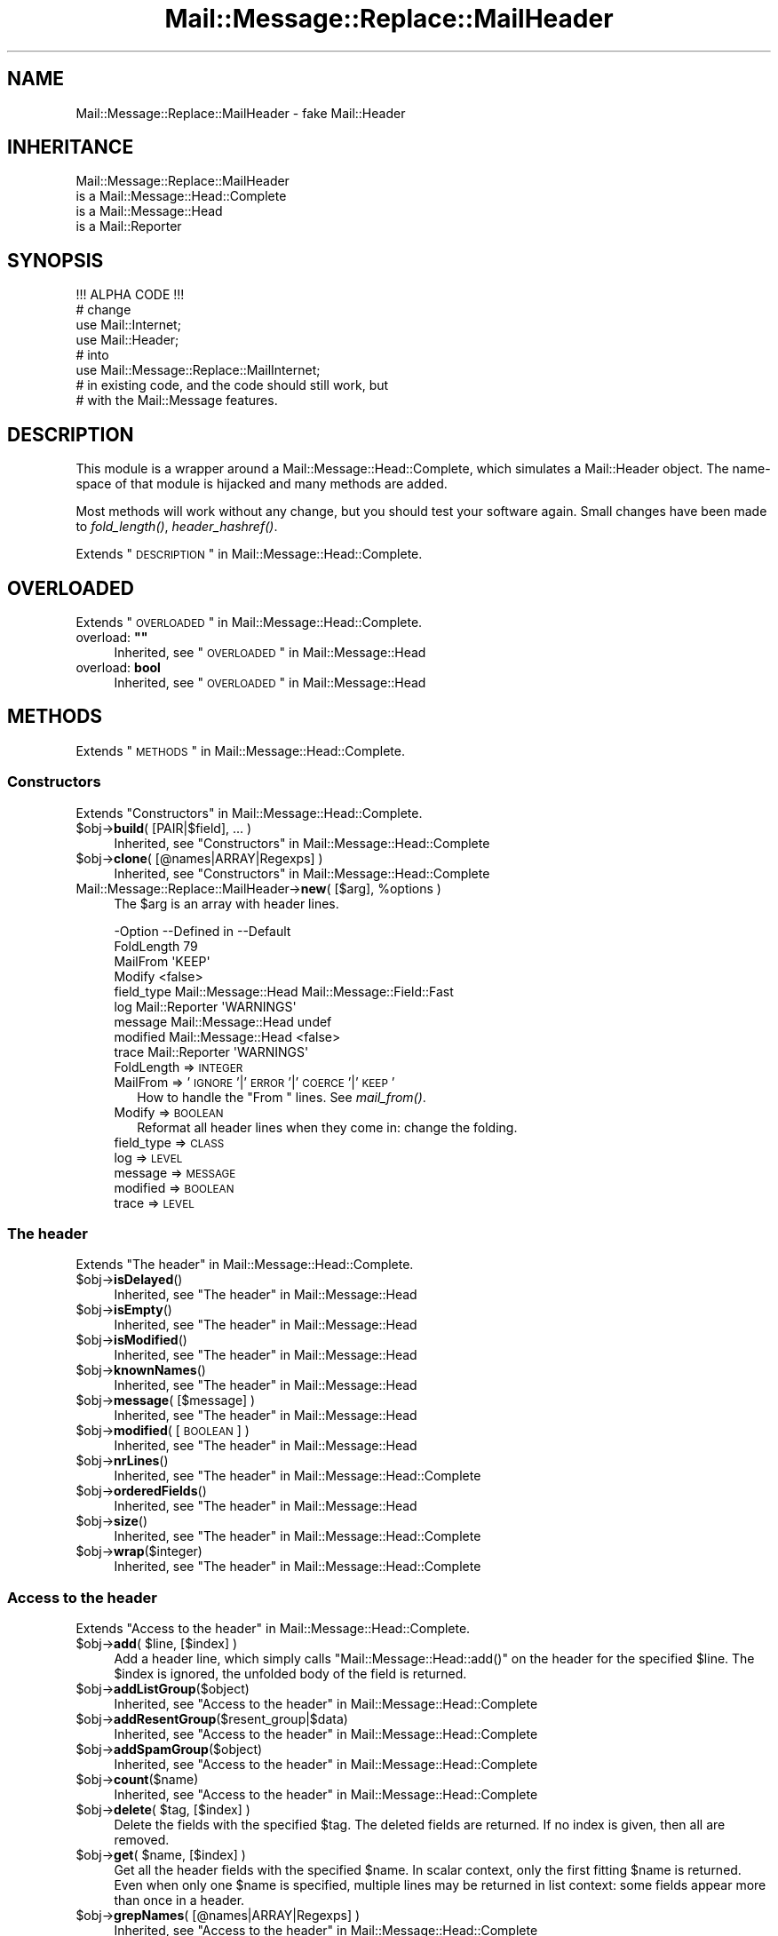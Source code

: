 .\" Automatically generated by Pod::Man 2.22 (Pod::Simple 3.07)
.\"
.\" Standard preamble:
.\" ========================================================================
.de Sp \" Vertical space (when we can't use .PP)
.if t .sp .5v
.if n .sp
..
.de Vb \" Begin verbatim text
.ft CW
.nf
.ne \\$1
..
.de Ve \" End verbatim text
.ft R
.fi
..
.\" Set up some character translations and predefined strings.  \*(-- will
.\" give an unbreakable dash, \*(PI will give pi, \*(L" will give a left
.\" double quote, and \*(R" will give a right double quote.  \*(C+ will
.\" give a nicer C++.  Capital omega is used to do unbreakable dashes and
.\" therefore won't be available.  \*(C` and \*(C' expand to `' in nroff,
.\" nothing in troff, for use with C<>.
.tr \(*W-
.ds C+ C\v'-.1v'\h'-1p'\s-2+\h'-1p'+\s0\v'.1v'\h'-1p'
.ie n \{\
.    ds -- \(*W-
.    ds PI pi
.    if (\n(.H=4u)&(1m=24u) .ds -- \(*W\h'-12u'\(*W\h'-12u'-\" diablo 10 pitch
.    if (\n(.H=4u)&(1m=20u) .ds -- \(*W\h'-12u'\(*W\h'-8u'-\"  diablo 12 pitch
.    ds L" ""
.    ds R" ""
.    ds C` ""
.    ds C' ""
'br\}
.el\{\
.    ds -- \|\(em\|
.    ds PI \(*p
.    ds L" ``
.    ds R" ''
'br\}
.\"
.\" Escape single quotes in literal strings from groff's Unicode transform.
.ie \n(.g .ds Aq \(aq
.el       .ds Aq '
.\"
.\" If the F register is turned on, we'll generate index entries on stderr for
.\" titles (.TH), headers (.SH), subsections (.SS), items (.Ip), and index
.\" entries marked with X<> in POD.  Of course, you'll have to process the
.\" output yourself in some meaningful fashion.
.ie \nF \{\
.    de IX
.    tm Index:\\$1\t\\n%\t"\\$2"
..
.    nr % 0
.    rr F
.\}
.el \{\
.    de IX
..
.\}
.\"
.\" Accent mark definitions (@(#)ms.acc 1.5 88/02/08 SMI; from UCB 4.2).
.\" Fear.  Run.  Save yourself.  No user-serviceable parts.
.    \" fudge factors for nroff and troff
.if n \{\
.    ds #H 0
.    ds #V .8m
.    ds #F .3m
.    ds #[ \f1
.    ds #] \fP
.\}
.if t \{\
.    ds #H ((1u-(\\\\n(.fu%2u))*.13m)
.    ds #V .6m
.    ds #F 0
.    ds #[ \&
.    ds #] \&
.\}
.    \" simple accents for nroff and troff
.if n \{\
.    ds ' \&
.    ds ` \&
.    ds ^ \&
.    ds , \&
.    ds ~ ~
.    ds /
.\}
.if t \{\
.    ds ' \\k:\h'-(\\n(.wu*8/10-\*(#H)'\'\h"|\\n:u"
.    ds ` \\k:\h'-(\\n(.wu*8/10-\*(#H)'\`\h'|\\n:u'
.    ds ^ \\k:\h'-(\\n(.wu*10/11-\*(#H)'^\h'|\\n:u'
.    ds , \\k:\h'-(\\n(.wu*8/10)',\h'|\\n:u'
.    ds ~ \\k:\h'-(\\n(.wu-\*(#H-.1m)'~\h'|\\n:u'
.    ds / \\k:\h'-(\\n(.wu*8/10-\*(#H)'\z\(sl\h'|\\n:u'
.\}
.    \" troff and (daisy-wheel) nroff accents
.ds : \\k:\h'-(\\n(.wu*8/10-\*(#H+.1m+\*(#F)'\v'-\*(#V'\z.\h'.2m+\*(#F'.\h'|\\n:u'\v'\*(#V'
.ds 8 \h'\*(#H'\(*b\h'-\*(#H'
.ds o \\k:\h'-(\\n(.wu+\w'\(de'u-\*(#H)/2u'\v'-.3n'\*(#[\z\(de\v'.3n'\h'|\\n:u'\*(#]
.ds d- \h'\*(#H'\(pd\h'-\w'~'u'\v'-.25m'\f2\(hy\fP\v'.25m'\h'-\*(#H'
.ds D- D\\k:\h'-\w'D'u'\v'-.11m'\z\(hy\v'.11m'\h'|\\n:u'
.ds th \*(#[\v'.3m'\s+1I\s-1\v'-.3m'\h'-(\w'I'u*2/3)'\s-1o\s+1\*(#]
.ds Th \*(#[\s+2I\s-2\h'-\w'I'u*3/5'\v'-.3m'o\v'.3m'\*(#]
.ds ae a\h'-(\w'a'u*4/10)'e
.ds Ae A\h'-(\w'A'u*4/10)'E
.    \" corrections for vroff
.if v .ds ~ \\k:\h'-(\\n(.wu*9/10-\*(#H)'\s-2\u~\d\s+2\h'|\\n:u'
.if v .ds ^ \\k:\h'-(\\n(.wu*10/11-\*(#H)'\v'-.4m'^\v'.4m'\h'|\\n:u'
.    \" for low resolution devices (crt and lpr)
.if \n(.H>23 .if \n(.V>19 \
\{\
.    ds : e
.    ds 8 ss
.    ds o a
.    ds d- d\h'-1'\(ga
.    ds D- D\h'-1'\(hy
.    ds th \o'bp'
.    ds Th \o'LP'
.    ds ae ae
.    ds Ae AE
.\}
.rm #[ #] #H #V #F C
.\" ========================================================================
.\"
.IX Title "Mail::Message::Replace::MailHeader 3"
.TH Mail::Message::Replace::MailHeader 3 "2014-08-24" "perl v5.10.1" "User Contributed Perl Documentation"
.\" For nroff, turn off justification.  Always turn off hyphenation; it makes
.\" way too many mistakes in technical documents.
.if n .ad l
.nh
.SH "NAME"
Mail::Message::Replace::MailHeader \- fake Mail::Header
.SH "INHERITANCE"
.IX Header "INHERITANCE"
.Vb 4
\& Mail::Message::Replace::MailHeader
\&   is a Mail::Message::Head::Complete
\&   is a Mail::Message::Head
\&   is a Mail::Reporter
.Ve
.SH "SYNOPSIS"
.IX Header "SYNOPSIS"
.Vb 1
\& !!! ALPHA CODE !!!
\&
\& # change
\& use Mail::Internet;
\& use Mail::Header;
\& # into
\& use Mail::Message::Replace::MailInternet;
\& # in existing code, and the code should still work, but
\& # with the Mail::Message features.
.Ve
.SH "DESCRIPTION"
.IX Header "DESCRIPTION"
This module is a wrapper around a Mail::Message::Head::Complete,
which simulates a Mail::Header object.  The name-space of that module
is hijacked and many methods are added.
.PP
Most methods will work without any change, but you should test your
software again.  Small changes have been made to \fIfold_length()\fR,
\&\fIheader_hashref()\fR.
.PP
Extends \*(L"\s-1DESCRIPTION\s0\*(R" in Mail::Message::Head::Complete.
.SH "OVERLOADED"
.IX Header "OVERLOADED"
Extends \*(L"\s-1OVERLOADED\s0\*(R" in Mail::Message::Head::Complete.
.ie n .IP "overload: \fB""""\fR" 4
.el .IP "overload: \fB``''\fR" 4
.IX Item "overload: """""
Inherited, see \*(L"\s-1OVERLOADED\s0\*(R" in Mail::Message::Head
.IP "overload: \fBbool\fR" 4
.IX Item "overload: bool"
Inherited, see \*(L"\s-1OVERLOADED\s0\*(R" in Mail::Message::Head
.SH "METHODS"
.IX Header "METHODS"
Extends \*(L"\s-1METHODS\s0\*(R" in Mail::Message::Head::Complete.
.SS "Constructors"
.IX Subsection "Constructors"
Extends \*(L"Constructors\*(R" in Mail::Message::Head::Complete.
.ie n .IP "$obj\->\fBbuild\fR( [PAIR|$field], ... )" 4
.el .IP "\f(CW$obj\fR\->\fBbuild\fR( [PAIR|$field], ... )" 4
.IX Item "$obj->build( [PAIR|$field], ... )"
Inherited, see \*(L"Constructors\*(R" in Mail::Message::Head::Complete
.ie n .IP "$obj\->\fBclone\fR( [@names|ARRAY|Regexps] )" 4
.el .IP "\f(CW$obj\fR\->\fBclone\fR( [@names|ARRAY|Regexps] )" 4
.IX Item "$obj->clone( [@names|ARRAY|Regexps] )"
Inherited, see \*(L"Constructors\*(R" in Mail::Message::Head::Complete
.ie n .IP "Mail::Message::Replace::MailHeader\->\fBnew\fR( [$arg], %options )" 4
.el .IP "Mail::Message::Replace::MailHeader\->\fBnew\fR( [$arg], \f(CW%options\fR )" 4
.IX Item "Mail::Message::Replace::MailHeader->new( [$arg], %options )"
The \f(CW$arg\fR is an array with header lines.
.Sp
.Vb 9
\& \-Option    \-\-Defined in         \-\-Default
\&  FoldLength                       79
\&  MailFrom                         \*(AqKEEP\*(Aq
\&  Modify                           <false>
\&  field_type  Mail::Message::Head  Mail::Message::Field::Fast
\&  log         Mail::Reporter       \*(AqWARNINGS\*(Aq
\&  message     Mail::Message::Head  undef
\&  modified    Mail::Message::Head  <false>
\&  trace       Mail::Reporter       \*(AqWARNINGS\*(Aq
.Ve
.RS 4
.IP "FoldLength => \s-1INTEGER\s0" 2
.IX Item "FoldLength => INTEGER"
.PD 0
.IP "MailFrom => '\s-1IGNORE\s0'|'\s-1ERROR\s0'|'\s-1COERCE\s0'|'\s-1KEEP\s0'" 2
.IX Item "MailFrom => 'IGNORE'|'ERROR'|'COERCE'|'KEEP'"
.PD
How to handle the \f(CW\*(C`From \*(C'\fR lines.  See \fImail_from()\fR.
.IP "Modify => \s-1BOOLEAN\s0" 2
.IX Item "Modify => BOOLEAN"
Reformat all header lines when they come in: change the folding.
.IP "field_type => \s-1CLASS\s0" 2
.IX Item "field_type => CLASS"
.PD 0
.IP "log => \s-1LEVEL\s0" 2
.IX Item "log => LEVEL"
.IP "message => \s-1MESSAGE\s0" 2
.IX Item "message => MESSAGE"
.IP "modified => \s-1BOOLEAN\s0" 2
.IX Item "modified => BOOLEAN"
.IP "trace => \s-1LEVEL\s0" 2
.IX Item "trace => LEVEL"
.RE
.RS 4
.RE
.PD
.SS "The header"
.IX Subsection "The header"
Extends \*(L"The header\*(R" in Mail::Message::Head::Complete.
.ie n .IP "$obj\->\fBisDelayed\fR()" 4
.el .IP "\f(CW$obj\fR\->\fBisDelayed\fR()" 4
.IX Item "$obj->isDelayed()"
Inherited, see \*(L"The header\*(R" in Mail::Message::Head
.ie n .IP "$obj\->\fBisEmpty\fR()" 4
.el .IP "\f(CW$obj\fR\->\fBisEmpty\fR()" 4
.IX Item "$obj->isEmpty()"
Inherited, see \*(L"The header\*(R" in Mail::Message::Head
.ie n .IP "$obj\->\fBisModified\fR()" 4
.el .IP "\f(CW$obj\fR\->\fBisModified\fR()" 4
.IX Item "$obj->isModified()"
Inherited, see \*(L"The header\*(R" in Mail::Message::Head
.ie n .IP "$obj\->\fBknownNames\fR()" 4
.el .IP "\f(CW$obj\fR\->\fBknownNames\fR()" 4
.IX Item "$obj->knownNames()"
Inherited, see \*(L"The header\*(R" in Mail::Message::Head
.ie n .IP "$obj\->\fBmessage\fR( [$message] )" 4
.el .IP "\f(CW$obj\fR\->\fBmessage\fR( [$message] )" 4
.IX Item "$obj->message( [$message] )"
Inherited, see \*(L"The header\*(R" in Mail::Message::Head
.ie n .IP "$obj\->\fBmodified\fR( [\s-1BOOLEAN\s0] )" 4
.el .IP "\f(CW$obj\fR\->\fBmodified\fR( [\s-1BOOLEAN\s0] )" 4
.IX Item "$obj->modified( [BOOLEAN] )"
Inherited, see \*(L"The header\*(R" in Mail::Message::Head
.ie n .IP "$obj\->\fBnrLines\fR()" 4
.el .IP "\f(CW$obj\fR\->\fBnrLines\fR()" 4
.IX Item "$obj->nrLines()"
Inherited, see \*(L"The header\*(R" in Mail::Message::Head::Complete
.ie n .IP "$obj\->\fBorderedFields\fR()" 4
.el .IP "\f(CW$obj\fR\->\fBorderedFields\fR()" 4
.IX Item "$obj->orderedFields()"
Inherited, see \*(L"The header\*(R" in Mail::Message::Head
.ie n .IP "$obj\->\fBsize\fR()" 4
.el .IP "\f(CW$obj\fR\->\fBsize\fR()" 4
.IX Item "$obj->size()"
Inherited, see \*(L"The header\*(R" in Mail::Message::Head::Complete
.ie n .IP "$obj\->\fBwrap\fR($integer)" 4
.el .IP "\f(CW$obj\fR\->\fBwrap\fR($integer)" 4
.IX Item "$obj->wrap($integer)"
Inherited, see \*(L"The header\*(R" in Mail::Message::Head::Complete
.SS "Access to the header"
.IX Subsection "Access to the header"
Extends \*(L"Access to the header\*(R" in Mail::Message::Head::Complete.
.ie n .IP "$obj\->\fBadd\fR( $line, [$index] )" 4
.el .IP "\f(CW$obj\fR\->\fBadd\fR( \f(CW$line\fR, [$index] )" 4
.IX Item "$obj->add( $line, [$index] )"
Add a header line, which simply calls \f(CW\*(C`Mail::Message::Head::add()\*(C'\fR on
the header for the specified \f(CW$line\fR.  The \f(CW$index\fR is ignored, the unfolded
body of the field is returned.
.ie n .IP "$obj\->\fBaddListGroup\fR($object)" 4
.el .IP "\f(CW$obj\fR\->\fBaddListGroup\fR($object)" 4
.IX Item "$obj->addListGroup($object)"
Inherited, see \*(L"Access to the header\*(R" in Mail::Message::Head::Complete
.ie n .IP "$obj\->\fBaddResentGroup\fR($resent_group|$data)" 4
.el .IP "\f(CW$obj\fR\->\fBaddResentGroup\fR($resent_group|$data)" 4
.IX Item "$obj->addResentGroup($resent_group|$data)"
Inherited, see \*(L"Access to the header\*(R" in Mail::Message::Head::Complete
.ie n .IP "$obj\->\fBaddSpamGroup\fR($object)" 4
.el .IP "\f(CW$obj\fR\->\fBaddSpamGroup\fR($object)" 4
.IX Item "$obj->addSpamGroup($object)"
Inherited, see \*(L"Access to the header\*(R" in Mail::Message::Head::Complete
.ie n .IP "$obj\->\fBcount\fR($name)" 4
.el .IP "\f(CW$obj\fR\->\fBcount\fR($name)" 4
.IX Item "$obj->count($name)"
Inherited, see \*(L"Access to the header\*(R" in Mail::Message::Head::Complete
.ie n .IP "$obj\->\fBdelete\fR( $tag, [$index] )" 4
.el .IP "\f(CW$obj\fR\->\fBdelete\fR( \f(CW$tag\fR, [$index] )" 4
.IX Item "$obj->delete( $tag, [$index] )"
Delete the fields with the specified \f(CW$tag\fR.  The deleted fields are
returned.  If no index is given, then all are removed.
.ie n .IP "$obj\->\fBget\fR( $name, [$index] )" 4
.el .IP "\f(CW$obj\fR\->\fBget\fR( \f(CW$name\fR, [$index] )" 4
.IX Item "$obj->get( $name, [$index] )"
Get all the header fields with the specified \f(CW$name\fR.  In scalar context,
only the first fitting \f(CW$name\fR is returned.  Even when only one \f(CW$name\fR is
specified, multiple lines may be returned in list context: some fields
appear more than once in a header.
.ie n .IP "$obj\->\fBgrepNames\fR( [@names|ARRAY|Regexps] )" 4
.el .IP "\f(CW$obj\fR\->\fBgrepNames\fR( [@names|ARRAY|Regexps] )" 4
.IX Item "$obj->grepNames( [@names|ARRAY|Regexps] )"
Inherited, see \*(L"Access to the header\*(R" in Mail::Message::Head::Complete
.ie n .IP "$obj\->\fBlistGroup\fR()" 4
.el .IP "\f(CW$obj\fR\->\fBlistGroup\fR()" 4
.IX Item "$obj->listGroup()"
Inherited, see \*(L"Access to the header\*(R" in Mail::Message::Head::Complete
.ie n .IP "$obj\->\fBnames\fR()" 4
.el .IP "\f(CW$obj\fR\->\fBnames\fR()" 4
.IX Item "$obj->names()"
Inherited, see \*(L"Access to the header\*(R" in Mail::Message::Head::Complete
.ie n .IP "$obj\->\fBprint\fR( [$fh] )" 4
.el .IP "\f(CW$obj\fR\->\fBprint\fR( [$fh] )" 4
.IX Item "$obj->print( [$fh] )"
Inherited, see \*(L"Access to the header\*(R" in Mail::Message::Head::Complete
.ie n .IP "$obj\->\fBprintSelected\fR($fh, <STRING|Regexp>, ...)" 4
.el .IP "\f(CW$obj\fR\->\fBprintSelected\fR($fh, <STRING|Regexp>, ...)" 4
.IX Item "$obj->printSelected($fh, <STRING|Regexp>, ...)"
Inherited, see \*(L"Access to the header\*(R" in Mail::Message::Head::Complete
.ie n .IP "$obj\->\fBprintUndisclosed\fR( [$fh] )" 4
.el .IP "\f(CW$obj\fR\->\fBprintUndisclosed\fR( [$fh] )" 4
.IX Item "$obj->printUndisclosed( [$fh] )"
Inherited, see \*(L"Access to the header\*(R" in Mail::Message::Head::Complete
.ie n .IP "$obj\->\fBremoveContentInfo\fR()" 4
.el .IP "\f(CW$obj\fR\->\fBremoveContentInfo\fR()" 4
.IX Item "$obj->removeContentInfo()"
Inherited, see \*(L"Access to the header\*(R" in Mail::Message::Head::Complete
.ie n .IP "$obj\->\fBremoveField\fR($field)" 4
.el .IP "\f(CW$obj\fR\->\fBremoveField\fR($field)" 4
.IX Item "$obj->removeField($field)"
Inherited, see \*(L"Access to the header\*(R" in Mail::Message::Head::Complete
.ie n .IP "$obj\->\fBremoveFields\fR( <STRING|Regexp>, ... )" 4
.el .IP "\f(CW$obj\fR\->\fBremoveFields\fR( <STRING|Regexp>, ... )" 4
.IX Item "$obj->removeFields( <STRING|Regexp>, ... )"
Inherited, see \*(L"Access to the header\*(R" in Mail::Message::Head::Complete
.ie n .IP "$obj\->\fBremoveFieldsExcept\fR( <STRING|Regexp>, ... )" 4
.el .IP "\f(CW$obj\fR\->\fBremoveFieldsExcept\fR( <STRING|Regexp>, ... )" 4
.IX Item "$obj->removeFieldsExcept( <STRING|Regexp>, ... )"
Inherited, see \*(L"Access to the header\*(R" in Mail::Message::Head::Complete
.ie n .IP "$obj\->\fBremoveListGroup\fR()" 4
.el .IP "\f(CW$obj\fR\->\fBremoveListGroup\fR()" 4
.IX Item "$obj->removeListGroup()"
Inherited, see \*(L"Access to the header\*(R" in Mail::Message::Head::Complete
.ie n .IP "$obj\->\fBremoveResentGroups\fR()" 4
.el .IP "\f(CW$obj\fR\->\fBremoveResentGroups\fR()" 4
.IX Item "$obj->removeResentGroups()"
Inherited, see \*(L"Access to the header\*(R" in Mail::Message::Head::Complete
.ie n .IP "$obj\->\fBremoveSpamGroups\fR()" 4
.el .IP "\f(CW$obj\fR\->\fBremoveSpamGroups\fR()" 4
.IX Item "$obj->removeSpamGroups()"
Inherited, see \*(L"Access to the header\*(R" in Mail::Message::Head::Complete
.ie n .IP "$obj\->\fBreplace\fR( $tag, $line, [$index] )" 4
.el .IP "\f(CW$obj\fR\->\fBreplace\fR( \f(CW$tag\fR, \f(CW$line\fR, [$index] )" 4
.IX Item "$obj->replace( $tag, $line, [$index] )"
Replace the field named \f(CW$tag\fR. from place \f(CW$index\fR (by default the first) by
the \f(CW$line\fR.  When \f(CW$tag\fR is \f(CW\*(C`undef\*(C'\fR, it will be extracted from the \f(CW$line\fR first.
This calls \fIMail::Message::Head::Complete::reset()\fR on the message's head.
.ie n .IP "$obj\->\fBresentGroups\fR()" 4
.el .IP "\f(CW$obj\fR\->\fBresentGroups\fR()" 4
.IX Item "$obj->resentGroups()"
Inherited, see \*(L"Access to the header\*(R" in Mail::Message::Head::Complete
.ie n .IP "$obj\->\fBreset\fR($name, @fields)" 4
.el .IP "\f(CW$obj\fR\->\fBreset\fR($name, \f(CW@fields\fR)" 4
.IX Item "$obj->reset($name, @fields)"
Inherited, see \*(L"Access to the header\*(R" in Mail::Message::Head::Complete
.ie n .IP "$obj\->\fBset\fR( $field | $line | <$name, $body, [$attrs]> )" 4
.el .IP "\f(CW$obj\fR\->\fBset\fR( \f(CW$field\fR | \f(CW$line\fR | <$name, \f(CW$body\fR, [$attrs]> )" 4
.IX Item "$obj->set( $field | $line | <$name, $body, [$attrs]> )"
Inherited, see \*(L"Access to the header\*(R" in Mail::Message::Head::Complete
.ie n .IP "$obj\->\fBspamDetected\fR()" 4
.el .IP "\f(CW$obj\fR\->\fBspamDetected\fR()" 4
.IX Item "$obj->spamDetected()"
Inherited, see \*(L"Access to the header\*(R" in Mail::Message::Head::Complete
.ie n .IP "$obj\->\fBspamGroups\fR( [$names] )" 4
.el .IP "\f(CW$obj\fR\->\fBspamGroups\fR( [$names] )" 4
.IX Item "$obj->spamGroups( [$names] )"
Inherited, see \*(L"Access to the header\*(R" in Mail::Message::Head::Complete
.ie n .IP "$obj\->\fBstring\fR()" 4
.el .IP "\f(CW$obj\fR\->\fBstring\fR()" 4
.IX Item "$obj->string()"
Inherited, see \*(L"Access to the header\*(R" in Mail::Message::Head::Complete
.ie n .IP "$obj\->\fBstudy\fR( $name, [$index] )" 4
.el .IP "\f(CW$obj\fR\->\fBstudy\fR( \f(CW$name\fR, [$index] )" 4
.IX Item "$obj->study( $name, [$index] )"
Inherited, see \*(L"Access to the header\*(R" in Mail::Message::Head
.SS "About the body"
.IX Subsection "About the body"
Extends \*(L"About the body\*(R" in Mail::Message::Head::Complete.
.ie n .IP "$obj\->\fBguessBodySize\fR()" 4
.el .IP "\f(CW$obj\fR\->\fBguessBodySize\fR()" 4
.IX Item "$obj->guessBodySize()"
Inherited, see \*(L"About the body\*(R" in Mail::Message::Head
.ie n .IP "$obj\->\fBguessTimeStamp\fR()" 4
.el .IP "\f(CW$obj\fR\->\fBguessTimeStamp\fR()" 4
.IX Item "$obj->guessTimeStamp()"
Inherited, see \*(L"About the body\*(R" in Mail::Message::Head::Complete
.ie n .IP "$obj\->\fBisMultipart\fR()" 4
.el .IP "\f(CW$obj\fR\->\fBisMultipart\fR()" 4
.IX Item "$obj->isMultipart()"
Inherited, see \*(L"About the body\*(R" in Mail::Message::Head
.ie n .IP "$obj\->\fBrecvstamp\fR()" 4
.el .IP "\f(CW$obj\fR\->\fBrecvstamp\fR()" 4
.IX Item "$obj->recvstamp()"
Inherited, see \*(L"About the body\*(R" in Mail::Message::Head::Complete
.ie n .IP "$obj\->\fBtimestamp\fR()" 4
.el .IP "\f(CW$obj\fR\->\fBtimestamp\fR()" 4
.IX Item "$obj->timestamp()"
Inherited, see \*(L"About the body\*(R" in Mail::Message::Head::Complete
.SS "Internals"
.IX Subsection "Internals"
Extends \*(L"Internals\*(R" in Mail::Message::Head::Complete.
.ie n .IP "$obj\->\fBaddNoRealize\fR($field)" 4
.el .IP "\f(CW$obj\fR\->\fBaddNoRealize\fR($field)" 4
.IX Item "$obj->addNoRealize($field)"
Inherited, see \*(L"Internals\*(R" in Mail::Message::Head
.ie n .IP "$obj\->\fBaddOrderedFields\fR($fields)" 4
.el .IP "\f(CW$obj\fR\->\fBaddOrderedFields\fR($fields)" 4
.IX Item "$obj->addOrderedFields($fields)"
Inherited, see \*(L"Internals\*(R" in Mail::Message::Head
.ie n .IP "$obj\->\fBcreateFromLine\fR()" 4
.el .IP "\f(CW$obj\fR\->\fBcreateFromLine\fR()" 4
.IX Item "$obj->createFromLine()"
Inherited, see \*(L"Internals\*(R" in Mail::Message::Head::Complete
.ie n .IP "$obj\->\fBcreateMessageId\fR()" 4
.el .IP "\f(CW$obj\fR\->\fBcreateMessageId\fR()" 4
.IX Item "$obj->createMessageId()"
Inherited, see \*(L"Internals\*(R" in Mail::Message::Head::Complete
.ie n .IP "$obj\->\fBfileLocation\fR()" 4
.el .IP "\f(CW$obj\fR\->\fBfileLocation\fR()" 4
.IX Item "$obj->fileLocation()"
Inherited, see \*(L"Internals\*(R" in Mail::Message::Head
.ie n .IP "$obj\->\fBload\fR()" 4
.el .IP "\f(CW$obj\fR\->\fBload\fR()" 4
.IX Item "$obj->load()"
Inherited, see \*(L"Internals\*(R" in Mail::Message::Head
.ie n .IP "$obj\->\fBmessageIdPrefix\fR( [$prefix, [$hostname]|CODE] )" 4
.el .IP "\f(CW$obj\fR\->\fBmessageIdPrefix\fR( [$prefix, [$hostname]|CODE] )" 4
.IX Item "$obj->messageIdPrefix( [$prefix, [$hostname]|CODE] )"
.PD 0
.IP "Mail::Message::Replace::MailHeader\->\fBmessageIdPrefix\fR( [$prefix, [$hostname]|CODE] )" 4
.IX Item "Mail::Message::Replace::MailHeader->messageIdPrefix( [$prefix, [$hostname]|CODE] )"
.PD
Inherited, see \*(L"Internals\*(R" in Mail::Message::Head::Complete
.ie n .IP "$obj\->\fBmoveLocation\fR($distance)" 4
.el .IP "\f(CW$obj\fR\->\fBmoveLocation\fR($distance)" 4
.IX Item "$obj->moveLocation($distance)"
Inherited, see \*(L"Internals\*(R" in Mail::Message::Head
.ie n .IP "$obj\->\fBsetNoRealize\fR($field)" 4
.el .IP "\f(CW$obj\fR\->\fBsetNoRealize\fR($field)" 4
.IX Item "$obj->setNoRealize($field)"
Inherited, see \*(L"Internals\*(R" in Mail::Message::Head
.SS "Error handling"
.IX Subsection "Error handling"
Extends \*(L"Error handling\*(R" in Mail::Message::Head::Complete.
.ie n .IP "$obj\->\fB\s-1AUTOLOAD\s0\fR()" 4
.el .IP "\f(CW$obj\fR\->\fB\s-1AUTOLOAD\s0\fR()" 4
.IX Item "$obj->AUTOLOAD()"
Inherited, see \*(L"Error handling\*(R" in Mail::Reporter
.ie n .IP "$obj\->\fBaddReport\fR($object)" 4
.el .IP "\f(CW$obj\fR\->\fBaddReport\fR($object)" 4
.IX Item "$obj->addReport($object)"
Inherited, see \*(L"Error handling\*(R" in Mail::Reporter
.ie n .IP "$obj\->\fBdefaultTrace\fR( [$level]|[$loglevel, $tracelevel]|[$level, $callback] )" 4
.el .IP "\f(CW$obj\fR\->\fBdefaultTrace\fR( [$level]|[$loglevel, \f(CW$tracelevel\fR]|[$level, \f(CW$callback\fR] )" 4
.IX Item "$obj->defaultTrace( [$level]|[$loglevel, $tracelevel]|[$level, $callback] )"
.PD 0
.ie n .IP "Mail::Message::Replace::MailHeader\->\fBdefaultTrace\fR( [$level]|[$loglevel, $tracelevel]|[$level, $callback] )" 4
.el .IP "Mail::Message::Replace::MailHeader\->\fBdefaultTrace\fR( [$level]|[$loglevel, \f(CW$tracelevel\fR]|[$level, \f(CW$callback\fR] )" 4
.IX Item "Mail::Message::Replace::MailHeader->defaultTrace( [$level]|[$loglevel, $tracelevel]|[$level, $callback] )"
.PD
Inherited, see \*(L"Error handling\*(R" in Mail::Reporter
.ie n .IP "$obj\->\fBerrors\fR()" 4
.el .IP "\f(CW$obj\fR\->\fBerrors\fR()" 4
.IX Item "$obj->errors()"
Inherited, see \*(L"Error handling\*(R" in Mail::Reporter
.ie n .IP "$obj\->\fBlog\fR( [$level, [$strings]] )" 4
.el .IP "\f(CW$obj\fR\->\fBlog\fR( [$level, [$strings]] )" 4
.IX Item "$obj->log( [$level, [$strings]] )"
.PD 0
.IP "Mail::Message::Replace::MailHeader\->\fBlog\fR( [$level, [$strings]] )" 4
.IX Item "Mail::Message::Replace::MailHeader->log( [$level, [$strings]] )"
.PD
Inherited, see \*(L"Error handling\*(R" in Mail::Reporter
.ie n .IP "$obj\->\fBlogPriority\fR($level)" 4
.el .IP "\f(CW$obj\fR\->\fBlogPriority\fR($level)" 4
.IX Item "$obj->logPriority($level)"
.PD 0
.IP "Mail::Message::Replace::MailHeader\->\fBlogPriority\fR($level)" 4
.IX Item "Mail::Message::Replace::MailHeader->logPriority($level)"
.PD
Inherited, see \*(L"Error handling\*(R" in Mail::Reporter
.ie n .IP "$obj\->\fBlogSettings\fR()" 4
.el .IP "\f(CW$obj\fR\->\fBlogSettings\fR()" 4
.IX Item "$obj->logSettings()"
Inherited, see \*(L"Error handling\*(R" in Mail::Reporter
.ie n .IP "$obj\->\fBnotImplemented\fR()" 4
.el .IP "\f(CW$obj\fR\->\fBnotImplemented\fR()" 4
.IX Item "$obj->notImplemented()"
Inherited, see \*(L"Error handling\*(R" in Mail::Reporter
.ie n .IP "$obj\->\fBreport\fR( [$level] )" 4
.el .IP "\f(CW$obj\fR\->\fBreport\fR( [$level] )" 4
.IX Item "$obj->report( [$level] )"
Inherited, see \*(L"Error handling\*(R" in Mail::Reporter
.ie n .IP "$obj\->\fBreportAll\fR( [$level] )" 4
.el .IP "\f(CW$obj\fR\->\fBreportAll\fR( [$level] )" 4
.IX Item "$obj->reportAll( [$level] )"
Inherited, see \*(L"Error handling\*(R" in Mail::Reporter
.ie n .IP "$obj\->\fBtrace\fR( [$level] )" 4
.el .IP "\f(CW$obj\fR\->\fBtrace\fR( [$level] )" 4
.IX Item "$obj->trace( [$level] )"
Inherited, see \*(L"Error handling\*(R" in Mail::Reporter
.ie n .IP "$obj\->\fBwarnings\fR()" 4
.el .IP "\f(CW$obj\fR\->\fBwarnings\fR()" 4
.IX Item "$obj->warnings()"
Inherited, see \*(L"Error handling\*(R" in Mail::Reporter
.SS "Cleanup"
.IX Subsection "Cleanup"
Extends \*(L"Cleanup\*(R" in Mail::Message::Head::Complete.
.ie n .IP "$obj\->\fB\s-1DESTROY\s0\fR()" 4
.el .IP "\f(CW$obj\fR\->\fB\s-1DESTROY\s0\fR()" 4
.IX Item "$obj->DESTROY()"
Inherited, see \*(L"Cleanup\*(R" in Mail::Reporter
.SS "Access to the header"
.IX Subsection "Access to the header"
.SS "Simulating Mail::Header"
.IX Subsection "Simulating Mail::Header"
.ie n .IP "$obj\->\fBas_string\fR()" 4
.el .IP "\f(CW$obj\fR\->\fBas_string\fR()" 4
.IX Item "$obj->as_string()"
Returns the whole header as one big scalar.
Calls \fIMail::Message::Head::Complete::string()\fR.
.ie n .IP "$obj\->\fBcleanup\fR()" 4
.el .IP "\f(CW$obj\fR\->\fBcleanup\fR()" 4
.IX Item "$obj->cleanup()"
Cleanup memory usage.  Not needed here.
.ie n .IP "$obj\->\fBcombine\fR( $tag, [$with] )" 4
.el .IP "\f(CW$obj\fR\->\fBcombine\fR( \f(CW$tag\fR, [$with] )" 4
.IX Item "$obj->combine( $tag, [$with] )"
I do not see any valid reason for this command, so did not implement it.
.ie n .IP "$obj\->\fBdup\fR()" 4
.el .IP "\f(CW$obj\fR\->\fBdup\fR()" 4
.IX Item "$obj->dup()"
Duplicate the header, which is simply \fIclone()\fR.
.ie n .IP "$obj\->\fBempty\fR()" 4
.el .IP "\f(CW$obj\fR\->\fBempty\fR()" 4
.IX Item "$obj->empty()"
Clean-out the whole hash. Better not use this (simply create another
header object), although it should work.
.ie n .IP "$obj\->\fBexists\fR()" 4
.el .IP "\f(CW$obj\fR\->\fBexists\fR()" 4
.IX Item "$obj->exists()"
Returns whether there are any fields.
.ie n .IP "$obj\->\fBextract\fR(\s-1ARRAY\s0)" 4
.el .IP "\f(CW$obj\fR\->\fBextract\fR(\s-1ARRAY\s0)" 4
.IX Item "$obj->extract(ARRAY)"
Extract (and remove) header fields from the array.
.ie n .IP "$obj\->\fBfold\fR( [$length] )" 4
.el .IP "\f(CW$obj\fR\->\fBfold\fR( [$length] )" 4
.IX Item "$obj->fold( [$length] )"
Refold all fields in the header, to \f(CW$length\fR or whatever \fIfold_length()\fR
returns.
.ie n .IP "$obj\->\fBfold_length\fR( [[$tag], $length] )" 4
.el .IP "\f(CW$obj\fR\->\fBfold_length\fR( [[$tag], \f(CW$length\fR] )" 4
.IX Item "$obj->fold_length( [[$tag], $length] )"
Returns the line wrap, optionally after setting it to \f(CW$length\fR.  The
old value is returned.  The \f(CW$tag\fR argument is ignored, because it is
silly to have different lines fold in different ways.  This method
cannot be called statically anymore.
.ie n .IP "$obj\->\fBheader\fR( [\s-1ARRAY\s0] )" 4
.el .IP "\f(CW$obj\fR\->\fBheader\fR( [\s-1ARRAY\s0] )" 4
.IX Item "$obj->header( [ARRAY] )"
Extract the fields from the \s-1ARRAY\s0, if specified, and then fold the fields.
Returned is an array with all fields, produced via \fIorderedFields()\fR.
.ie n .IP "$obj\->\fBheader_hashref\fR(\s-1HASH\s0)" 4
.el .IP "\f(CW$obj\fR\->\fBheader_hashref\fR(\s-1HASH\s0)" 4
.IX Item "$obj->header_hashref(HASH)"
If you are using this method, you must be stupid... anyway: I do not want to
support it for now: use \fIadd()\fR and friends.
.ie n .IP "$obj\->\fBmail_from\fR( ['\s-1IGNORE\s0'|'\s-1ERROR\s0'|'\s-1COERCE\s0'|'\s-1KEEP\s0'] )" 4
.el .IP "\f(CW$obj\fR\->\fBmail_from\fR( ['\s-1IGNORE\s0'|'\s-1ERROR\s0'|'\s-1COERCE\s0'|'\s-1KEEP\s0'] )" 4
.IX Item "$obj->mail_from( ['IGNORE'|'ERROR'|'COERCE'|'KEEP'] )"
What to do when a header line in the form `From ' is encountered. Valid
values are \f(CW\*(C`IGNORE\*(C'\fR \- ignore and discard the header, \f(CW\*(C`ERROR\*(C'\fR \- invoke
an error (call die), \f(CW\*(C`COERCE\*(C'\fR \- rename them as Mail-From and \f(CW\*(C`KEEP\*(C'\fR
\&\- keep them.
.ie n .IP "$obj\->\fBmodify\fR( [\s-1BOOLEAN\s0] )" 4
.el .IP "\f(CW$obj\fR\->\fBmodify\fR( [\s-1BOOLEAN\s0] )" 4
.IX Item "$obj->modify( [BOOLEAN] )"
Refold the headers when they are added.
.ie n .IP "$obj\->\fBread\fR($file)" 4
.el .IP "\f(CW$obj\fR\->\fBread\fR($file)" 4
.IX Item "$obj->read($file)"
Read the header from the \f(CW$file\fR.
.ie n .IP "$obj\->\fBtags\fR()" 4
.el .IP "\f(CW$obj\fR\->\fBtags\fR()" 4
.IX Item "$obj->tags()"
Returns all the names of fields, implemented by
\&\fIMail::Message::Head::Complete::names()\fR.
.ie n .IP "$obj\->\fBunfold\fR( [$tag] )" 4
.el .IP "\f(CW$obj\fR\->\fBunfold\fR( [$tag] )" 4
.IX Item "$obj->unfold( [$tag] )"
Remove the folding for all instances of \f(CW$tag\fR, or all fields at once.
.SS "The nasty bits"
.IX Subsection "The nasty bits"
.ie n .IP "$obj\->\fBisa\fR($class)" 4
.el .IP "\f(CW$obj\fR\->\fBisa\fR($class)" 4
.IX Item "$obj->isa($class)"
.PD 0
.IP "Mail::Message::Replace::MailHeader\->\fBisa\fR($class)" 4
.IX Item "Mail::Message::Replace::MailHeader->isa($class)"
.PD
Of course, the \f(CW\*(C`isa()\*(C'\fR class inheritance check should not see our
nasty trick.
.SH "DETAILS"
.IX Header "DETAILS"
Extends \*(L"\s-1DETAILS\s0\*(R" in Mail::Message::Head::Complete.
.SH "DIAGNOSTICS"
.IX Header "DIAGNOSTICS"
.ie n .IP "Warning: Cannot remove field $name from header: not found." 4
.el .IP "Warning: Cannot remove field \f(CW$name\fR from header: not found." 4
.IX Item "Warning: Cannot remove field $name from header: not found."
You ask to remove a field which is not known in the header.  Using
\&\fIdelete()\fR, \fIreset()\fR, or \fIset()\fR to do the job will not result
in warnings: those methods check the existence of the field first.
.IP "Warning: Field objects have an implied name ($name)" 4
.IX Item "Warning: Field objects have an implied name ($name)"
.PD 0
.ie n .IP "Error: Package $package does not implement $method." 4
.el .IP "Error: Package \f(CW$package\fR does not implement \f(CW$method\fR." 4
.IX Item "Error: Package $package does not implement $method."
.PD
Fatal error: the specific package (or one of its superclasses) does not
implement this method where it should. This message means that some other
related classes do implement this method however the class at hand does
not.  Probably you should investigate this and probably inform the author
of the package.
.SH "SEE ALSO"
.IX Header "SEE ALSO"
This module is part of Mail-Box distribution version 2.117,
built on August 24, 2014. Website: \fIhttp://perl.overmeer.net/mailbox/\fR
.SH "LICENSE"
.IX Header "LICENSE"
Copyrights 2001\-2014 by [Mark Overmeer]. For other contributors see ChangeLog.
.PP
This program is free software; you can redistribute it and/or modify it
under the same terms as Perl itself.
See \fIhttp://www.perl.com/perl/misc/Artistic.html\fR

